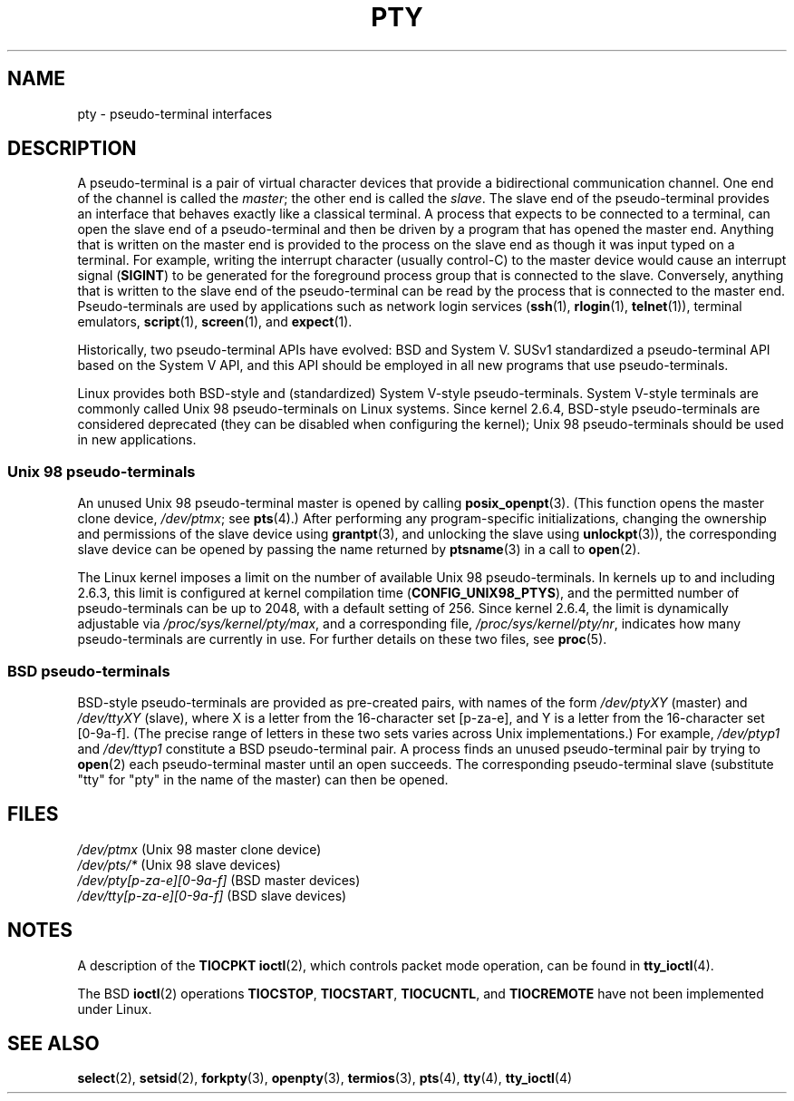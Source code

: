 .\" Hey Emacs! This file is -*- nroff -*- source.
.\"
.\" Copyright (C) 2005 Michael Kerrisk <mtk.manpages@gmail.com>
.\"
.\" Permission is granted to make and distribute verbatim copies of this
.\" manual provided the copyright notice and this permission notice are
.\" preserved on all copies.
.\"
.\" Permission is granted to copy and distribute modified versions of this
.\" manual under the conditions for verbatim copying, provided that the
.\" entire resulting derived work is distributed under the terms of a
.\" permission notice identical to this one.
.\"
.\" Since the Linux kernel and libraries are constantly changing, this
.\" manual page may be incorrect or out-of-date.  The author(s) assume no
.\" responsibility for errors or omissions, or for damages resulting from
.\" the use of the information contained herein.  The author(s) may not
.\" have taken the same level of care in the production of this manual,
.\" which is licensed free of charge, as they might when working
.\" professionally.
.\"
.\" Formatted or processed versions of this manual, if unaccompanied by
.\" the source, must acknowledge the copyright and authors of this work.
.\"
.TH PTY 7 2005-10-10 "Linux" "Linux Programmer's Manual"
.SH NAME
pty \- pseudo-terminal interfaces
.SH DESCRIPTION
A pseudo-terminal is a pair of virtual character devices that
provide a bidirectional communication channel.
One end of the channel is called the
.IR master ;
the other end is called the
.IR slave .
The slave end of the pseudo-terminal provides an interface
that behaves exactly like a classical terminal.
A process that expects to be connected to a terminal,
can open the slave end of a pseudo-terminal and
then be driven by a program that has opened the master end.
Anything that is written on the master end is provided to the process
on the slave end as though it was input typed on a terminal.
For example, writing the interrupt character (usually control-C)
to the master device would cause an interrupt signal
.RB ( SIGINT )
to be generated for the foreground process group
that is connected to the slave.
Conversely, anything that is written to the slave end of the
pseudo-terminal can be read by the process that is connected to
the master end.
Pseudo-terminals are used by applications such as network login services
.RB ( ssh "(1), " rlogin "(1), " telnet (1)),
terminal emulators,
.BR script (1),
.BR screen (1),
and
.BR expect (1).

Historically, two pseudo-terminal APIs have evolved: BSD and System V.
SUSv1 standardized a pseudo-terminal API based on the System V API,
and this API should be employed in all new programs that use
pseudo-terminals.

Linux provides both BSD-style and (standardized) System V-style
pseudo-terminals.
System V-style terminals are commonly called Unix 98 pseudo-terminals
on Linux systems.
Since kernel 2.6.4, BSD-style pseudo-terminals are considered deprecated
(they can be disabled when configuring the kernel);
Unix 98 pseudo-terminals should be used in new applications.
.SS "Unix 98 pseudo-terminals"
An unused Unix 98 pseudo-terminal master is opened by calling
.BR posix_openpt (3).
(This function opens the master clone device,
.IR /dev/ptmx ;
see
.BR pts (4).)
After performing any program-specific initializations,
changing the ownership and permissions of the slave device using
.BR grantpt (3),
and unlocking the slave using
.BR unlockpt (3)),
the corresponding slave device can be opened by passing
the name returned by
.BR ptsname (3)
in a call to
.BR open (2).

The Linux kernel imposes a limit on the number of available
Unix 98 pseudo-terminals.
In kernels up to and including 2.6.3, this limit is configured
at kernel compilation time
.RB ( CONFIG_UNIX98_PTYS ),
and the permitted number of pseudo-terminals can be up to 2048,
with a default setting of 256.
Since kernel 2.6.4, the limit is dynamically adjustable via
.IR /proc/sys/kernel/pty/max ,
and a corresponding file,
.IR /proc/sys/kernel/pty/nr ,
indicates how many pseudo-terminals are currently in use.
For further details on these two files, see
.BR proc (5).
.SS "BSD pseudo-terminals"
BSD-style pseudo-terminals are provided as pre-created pairs, with
names of the form
.I /dev/ptyXY
(master) and
.I /dev/ttyXY
(slave),
where X is a letter from the 16-character set [p-za-e],
and Y is a letter from the 16-character set [0-9a-f].
(The precise range of letters in these two sets varies across Unix
implementations.)
For example,
.I /dev/ptyp1
and
.I /dev/ttyp1
constitute a BSD pseudo-terminal pair.
A process finds an unused pseudo-terminal pair by trying to
.BR open (2)
each pseudo-terminal master until an open succeeds.
The corresponding pseudo-terminal slave (substitute "tty"
for "pty" in the name of the master) can then be opened.
.SH "FILES"
.I /dev/ptmx
(Unix 98 master clone device)
.br
.I /dev/pts/*
(Unix 98 slave devices)
.br
.I /dev/pty[p-za-e][0-9a-f]
(BSD master devices)
.br
.I /dev/tty[p-za-e][0-9a-f]
(BSD slave devices)
.I
.SH "NOTES"
A description of the
.B TIOCPKT
.BR ioctl (2),
which controls packet mode operation, can be found in
.BR tty_ioctl (4).

The BSD
.BR ioctl (2)
operations
.BR TIOCSTOP ,
.BR TIOCSTART ,
.BR TIOCUCNTL ,
and
.BR TIOCREMOTE
have not been implemented under Linux.
.SH "SEE ALSO"
.BR select (2),
.BR setsid (2),
.BR forkpty (3),
.BR openpty (3),
.BR termios (3),
.BR pts (4),
.BR tty (4),
.BR tty_ioctl (4)
